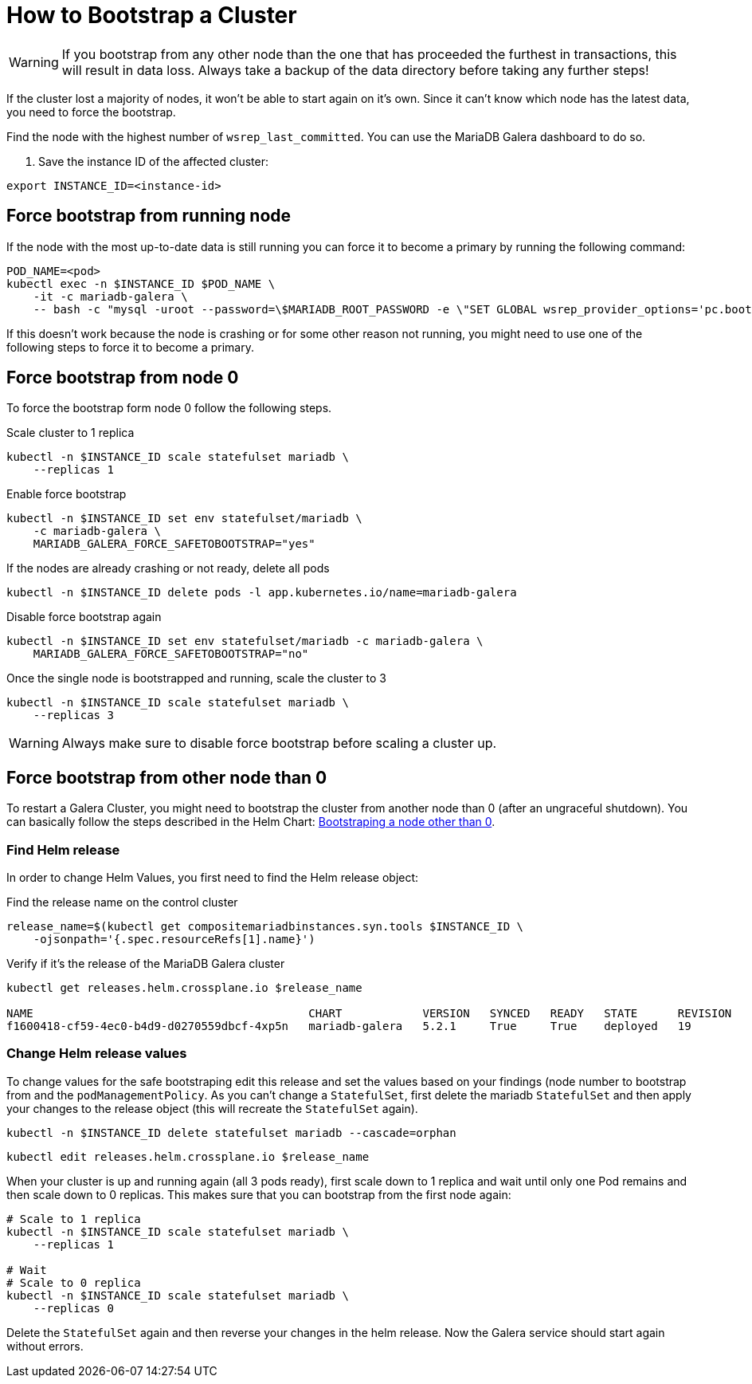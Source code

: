 = How to Bootstrap a Cluster

[WARNING]
====
If you bootstrap from any other node than the one that has proceeded the furthest in transactions, this will result in data loss.
Always take a backup of the data directory before taking any further steps!
====

If the cluster lost a majority of nodes, it won't be able to start again on it's own.
Since it can't know which node has the latest data, you need to force the bootstrap.

Find the node with the highest number of `wsrep_last_committed`.
You can use the MariaDB Galera dashboard to do so.

. Save the instance ID of the affected cluster:
[source,shell]
----
export INSTANCE_ID=<instance-id>
----

== Force bootstrap from running node

If the node with the most up-to-date data is still running you can force it to become a primary by running the following command:

[source,shell]
----
POD_NAME=<pod>
kubectl exec -n $INSTANCE_ID $POD_NAME \
    -it -c mariadb-galera \
    -- bash -c "mysql -uroot --password=\$MARIADB_ROOT_PASSWORD -e \"SET GLOBAL wsrep_provider_options='pc.bootstrap=1';\""
----

If this doesn't work because the node is crashing or for some other reason not running, you might need to use one of the following steps to force it to become a primary.

== Force bootstrap from node 0

To force the bootstrap form node 0 follow the following steps.

.Scale cluster to 1 replica
[source,shell]
----
kubectl -n $INSTANCE_ID scale statefulset mariadb \
    --replicas 1
----

.Enable force bootstrap
[source,shell]
----
kubectl -n $INSTANCE_ID set env statefulset/mariadb \
    -c mariadb-galera \
    MARIADB_GALERA_FORCE_SAFETOBOOTSTRAP="yes"
----

.If the nodes are already crashing or not ready, delete all pods
[source,shell]
----
kubectl -n $INSTANCE_ID delete pods -l app.kubernetes.io/name=mariadb-galera
----

.Disable force bootstrap again
[source,shell]
----
kubectl -n $INSTANCE_ID set env statefulset/mariadb -c mariadb-galera \
    MARIADB_GALERA_FORCE_SAFETOBOOTSTRAP="no"
----

.Once the single node is bootstrapped and running, scale the cluster to 3
[source,shell]
----
kubectl -n $INSTANCE_ID scale statefulset mariadb \
    --replicas 3
----

[WARNING]
====
Always make sure to disable force bootstrap before scaling a cluster up.
====

== Force bootstrap from other node than 0

To restart a Galera Cluster, you might need to bootstrap the cluster from another node than 0 (after an ungraceful shutdown).
You can basically follow the steps described in the Helm Chart: https://github.com/bitnami/charts/tree/master/bitnami/mariadb-galera/#bootstraping-a-node-other-than-0[Bootstraping a node other than 0].

=== Find Helm release

In order to change Helm Values, you first need to find the Helm release object:

.Find the release name on the control cluster
[source,shell]
----
release_name=$(kubectl get compositemariadbinstances.syn.tools $INSTANCE_ID \
    -ojsonpath='{.spec.resourceRefs[1].name}')
----

.Verify if it's the release of the MariaDB Galera cluster
[source,shell]
----
kubectl get releases.helm.crossplane.io $release_name

NAME                                         CHART            VERSION   SYNCED   READY   STATE      REVISION   DESCRIPTION        AGE
f1600418-cf59-4ec0-b4d9-d0270559dbcf-4xp5n   mariadb-galera   5.2.1     True     True    deployed   19         Upgrade complete   14d
----

=== Change Helm release values

To change values for the safe bootstraping edit this release and set the values based on your findings (node number to bootstrap from and the `podManagementPolicy`.
As you can't change a `StatefulSet`, first delete the mariadb `StatefulSet` and then apply your changes to the release object (this will recreate the `StatefulSet` again).

[source,shell]
----
kubectl -n $INSTANCE_ID delete statefulset mariadb --cascade=orphan
----

[source,shell]
----
kubectl edit releases.helm.crossplane.io $release_name
----

When your cluster is up and running again (all 3 pods ready), first scale down to 1 replica and wait until only one Pod remains and then scale down to 0 replicas.
This makes sure that you can bootstrap from the first node again:

[source,shell]
----
# Scale to 1 replica
kubectl -n $INSTANCE_ID scale statefulset mariadb \
    --replicas 1

# Wait
# Scale to 0 replica
kubectl -n $INSTANCE_ID scale statefulset mariadb \
    --replicas 0
----

Delete the `StatefulSet` again and then reverse your changes in the helm release.
Now the Galera service should start again without errors.
